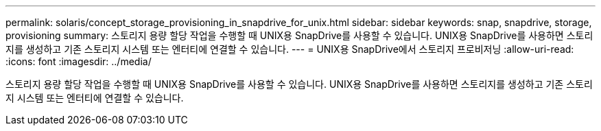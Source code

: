 ---
permalink: solaris/concept_storage_provisioning_in_snapdrive_for_unix.html 
sidebar: sidebar 
keywords: snap, snapdrive, storage, provisioning 
summary: 스토리지 용량 할당 작업을 수행할 때 UNIX용 SnapDrive를 사용할 수 있습니다. UNIX용 SnapDrive를 사용하면 스토리지를 생성하고 기존 스토리지 시스템 또는 엔터티에 연결할 수 있습니다. 
---
= UNIX용 SnapDrive에서 스토리지 프로비저닝
:allow-uri-read: 
:icons: font
:imagesdir: ../media/


[role="lead"]
스토리지 용량 할당 작업을 수행할 때 UNIX용 SnapDrive를 사용할 수 있습니다. UNIX용 SnapDrive를 사용하면 스토리지를 생성하고 기존 스토리지 시스템 또는 엔터티에 연결할 수 있습니다.
